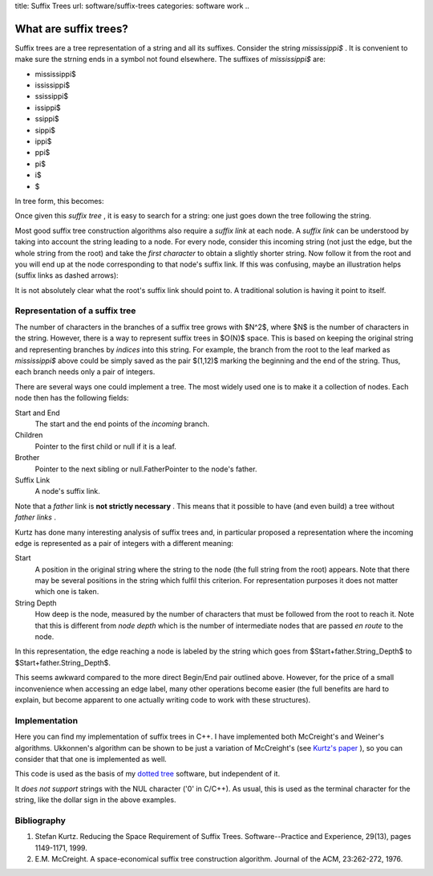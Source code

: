 title: Suffix Trees
url: software/suffix-trees
categories: software work
..

What are suffix trees?
======================

Suffix trees are a tree representation of a string and all its suffixes.
Consider the string *mississippi$* . It is convenient to make sure the strning
ends in a symbol not found elsewhere. The suffixes of *mississippi$*  are:



* mississippi$
* ississippi$
* ssissippi$
* issippi$
* ssippi$
* sippi$
* ippi$
* ppi$
* pi$
* i$
* $

In tree form, this becomes:

.. image:: /files/mississippi-0-no-sl.png
   :alt: Suffix Tree for misssissippi$

Once given this *suffix tree* , it is easy to search for a string: one just
goes down the tree following the string.

Most good suffix tree construction algorithms also require a *suffix link*  at
each node. A *suffix link*  can be understood by taking into account the string
leading to a node. For every node, consider this incoming string (not just the
edge, but the whole string from the root) and take the *first character*  to
obtain a slightly shorter string. Now follow it from the root and you will end
up at the node corresponding to that node's suffix link. If this was confusing,
maybe an illustration helps (suffix links as dashed arrows):

.. image:: /files/mississippi-0.png
   :alt: Suffix Tree for misssissippi$ with Suffix Links

It is not absolutely clear what the root's suffix link should point to. A
traditional solution is having it point to itself.

Representation of a suffix tree
-------------------------------

The number of characters in the branches of a suffix tree grows with $N^2$,
where $N$ is the number of characters in the string. However, there is a way to
represent suffix trees in $O(N)$ space. This is based on keeping the original
string and representing branches by *indices*  into this string. For example,
the branch from the root to the leaf marked as *mississippi$*  above could be
simply saved as the pair $(1,12)$ marking the beginning and the end of the
string. Thus, each branch needs only a pair of integers.

There are several ways one could implement a tree. The most widely used one is
to make it a collection of nodes. Each node then has the following fields:

Start and End
    The start and the end points of the *incoming* branch.
Children
    Pointer to the first child or null if it is a leaf.
Brother
    Pointer to the next sibling or null.FatherPointer to the node's father.
Suffix Link
    A node's suffix link.

Note that a *father*  link is **not strictly necessary** . This means that it
possible to have (and even build) a tree without *father links* .

Kurtz has done many interesting analysis of suffix trees and, in particular
proposed a representation where the incoming edge is represented as a pair of
integers with a different meaning:

Start
    A position in the original string where the string to the node (the full
    string from the root) appears. Note that there may be several positions in
    the string which fulfil this criterion. For representation purposes it does
    not matter which one is taken.
String Depth
    How deep is the node, measured by the number of characters that must be
    followed from the root to reach it. Note that this is different from *node
    depth* which is the number of intermediate nodes that are passed *en route*
    to the node.

In this representation, the edge reaching a node is labeled by the string which
goes from $Start+father.String_Depth$ to $Start+father.String_Depth$.

This seems awkward compared to the more direct Begin/End pair outlined above.
However, for the price of a small inconvenience when accessing an edge label,
many other operations become easier (the full benefits are hard to explain, but
become apparent to one actually writing code to work with these structures).

Implementation
--------------

Here you can find my implementation of suffix trees in C++. I have implemented
both McCreight's and Weiner's algorithms. Ukkonnen's algorithm can be shown to
be just a variation of McCreight's (see `Kurtz's paper <#kurtz>`_ ), so you can
consider that that one is implemented as well.

This code is used as the basis of my `dotted tree <dotted-tree>`_ software, but
independent of it.

It *does not support*  strings with the NUL character ('\0' in C/C++). As
usual, this is used as the terminal character for the string, like the dollar
sign in the above examples.

Bibliography
------------

1. Stefan Kurtz. Reducing the Space Requirement of Suffix Trees. Software--Practice and Experience, 29(13), pages 1149-1171, 1999.
2. E.M. McCreight. A space-economical suffix tree construction algorithm. Journal of the ACM, 23:262-272, 1976.


